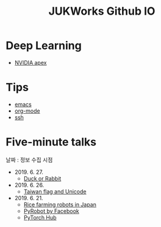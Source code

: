 #+TITLE: JUKWorks Github IO

* Deep Learning
- [[./ml/apex.html][NVIDIA apex]]

* Tips
- [[./tips/emacs.html][emacs]]
- [[./tips/org-mode.html][org-mode]]
- [[./tips/ssh.html][ssh]]

* Five-minute talks
날짜 : 정보 수집 시점

- 2019. 6. 27.
  + [[./five/190627-duck-or-rabbit.html][Duck or Rabbit]]

- 2019. 6. 26.
  + [[./five/190626-taiwan-flag.html][Taiwan flag and Unicode]]

- 2019. 6. 21.
  + [[./five/190621-rice-farming.html][Rice farming robots in Japan]]
  + [[./five/190621-pyrobot.html][PyRobot by Facebook]]
  + [[./five/190621-pytorch-hub.html][PyTorch Hub]]
